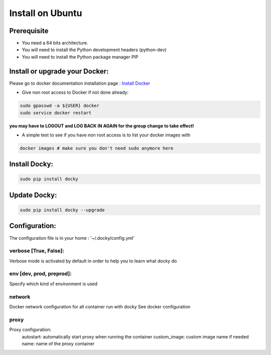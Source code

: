 Install on Ubuntu
====================

Prerequisite
---------------

* You need a 64 bits architecture.
* You will need to install the Python development headers (python-dev)
* You will need to install the Python package manager PIP

Install or upgrade your Docker:
----------------------------------

Please go to docker documentation installation page : `Install Docker
<https://docs.docker.com/engine/installation>`_

* Give non root access to Docker if not done already:

.. code-block:: shell

  sudo gpasswd -a ${USER} docker
  sudo service docker restart

**you may have to LOGOUT and LOG BACK IN AGAIN for the group change to take effect!**

* A simple test to see if you have non root access is to list your docker images with

.. code-block:: shell

   docker images # make sure you don't need sudo anymore here


Install Docky:
------------------

.. code-block:: shell

    sudo pip install docky

Update Docky:
------------------

.. code-block:: shell

    sudo pip install docky --upgrade

Configuration:
--------------

The configuration file is in your home : '~/.docky/config.yml'

verbose [True, False]:
~~~~~~~~~~~~~~~~~~~~~~~~~~~~~~~~~

Verbose mode is activated by default in order to help you to learn what docky do


env [dev, prod, preprod]:
~~~~~~~~~~~~~~~~~~~~~~~~~~~~~~~~~

Specify which kind of environment is used

network
~~~~~~~~~~~
Docker network configuration for all container run with docky
See docker configuration

proxy
~~~~~~
Proxy configuration:
 autostart: automatically start proxy when running the container
 custom_image: custom image name if needed
 name: name of the proxy container
